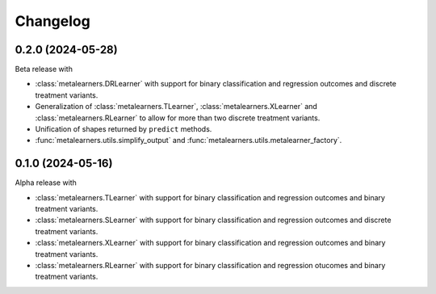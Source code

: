 .. Versioning follows semantic versioning, see also
   https://semver.org/spec/v2.0.0.html. The most important bits are:
   * Update the major if you break the public API
   * Update the minor if you add new functionality
   * Update the patch if you fixed a bug

Changelog
=========

0.2.0 (2024-05-28)
------------------

Beta release with

* :class:`metalearners.DRLearner` with support for binary
  classification and regression outcomes and discrete treatment
  variants.

* Generalization of :class:`metalearners.TLearner`,
  :class:`metalearners.XLearner` and :class:`metalearners.RLearner`
  to allow for more than two discrete treatment variants.

* Unification of shapes returned by ``predict`` methods.

* :func:`metalearners.utils.simplify_output` and :func:`metalearners.utils.metalearner_factory`.


0.1.0 (2024-05-16)
------------------

Alpha release with

* :class:`metalearners.TLearner` with support for binary
  classification and regression outcomes and binary treatment
  variants.

* :class:`metalearners.SLearner` with support for binary
  classification and regression outcomes and discrete treatment
  variants.

* :class:`metalearners.XLearner` with support for binary
  classification and regression outcomes and binary treatment
  variants.

* :class:`metalearners.RLearner` with support for binary
  classification and regression otucomes and binary treatment variants.

